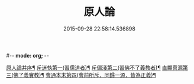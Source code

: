 #-*- mode: org; -*-
#+DATE: 2015-09-28 22:58:14.536898
#+TITLE: 原人論
#+PROPERTY: CBETA_ID T45n1886
#+PROPERTY: ID KR6e0105
#+PROPERTY: SOURCE Taisho Tripitaka Vol. 45, No. 1886
#+PROPERTY: VOL 45
#+PROPERTY: BASEEDITION T
#+PROPERTY: WITNESS T
#+PROPERTY: LASTPB <pb:KR6e0105_T_000-0707c>¶¶¶¶¶¶¶¶¶¶¶¶¶¶¶¶¶¶¶¶

[[file:KR6e0105_001.txt::001-0707c24][原人論并序¶]]
[[file:KR6e0105_001.txt::0708a26][斥迷執第一(習儒道者)¶]]
[[file:KR6e0105_001.txt::0708c12][斥偏淺第二(習佛不了義教者)¶]]
[[file:KR6e0105_001.txt::0710a11][直顯真源第三(佛了義實教)¶]]
[[file:KR6e0105_001.txt::0710b5][會通本末第四(會前所斥，同歸一源，皆為正義)¶]]
